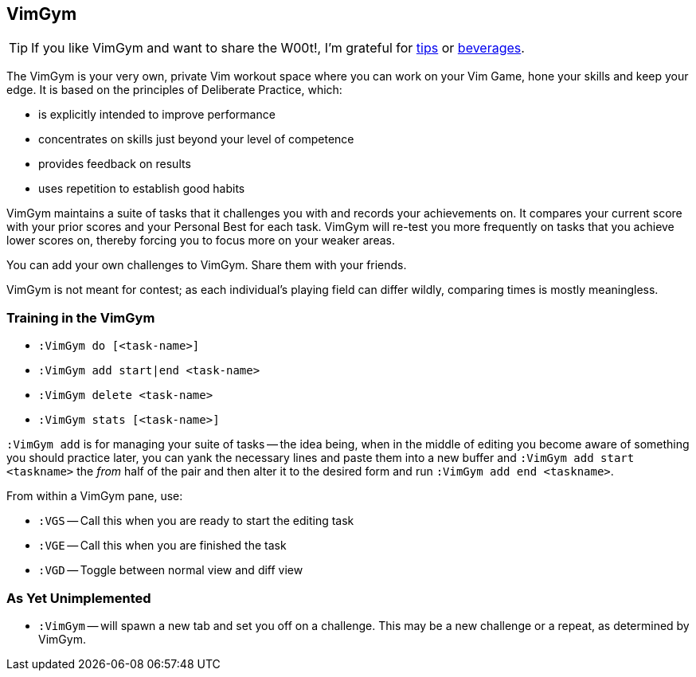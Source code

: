 VimGym
------

TIP: If you like VimGym and want to share the W00t!, I'm grateful for
https://www.gittip.com/bairuidahu/[tips] or
http://of-vim-and-vigor.blogspot.com/[beverages].

The VimGym is your very own, private Vim workout space where you can work on
your Vim Game, hone your skills and keep your edge. It is based on the
principles of Deliberate Practice, which:

* is explicitly intended to improve performance
* concentrates on skills just beyond your level of competence
* provides feedback on results
* uses repetition to establish good habits

VimGym maintains a suite of tasks that it challenges you with and records your
achievements on. It compares your current score with your prior scores and your
Personal Best for each task. VimGym will re-test you more frequently on tasks
that you achieve lower scores on, thereby forcing you to focus more on your
weaker areas.

You can add your own challenges to VimGym. Share them with your friends.

VimGym is not meant for contest; as each individual's playing field can differ
wildly, comparing times is mostly meaningless.

Training in the VimGym
~~~~~~~~~~~~~~~~~~~~~~

* `:VimGym do [<task-name>]`
* `:VimGym add start|end <task-name>`
* `:VimGym delete <task-name>`
* `:VimGym stats [<task-name>]`

`:VimGym add` is for managing your suite of tasks -- the idea being,
when in the middle of editing you become aware of something you should
practice later, you can yank the necessary lines and paste them into a
new buffer and `:VimGym add start <taskname>` the _from_ half of the
pair and then alter it to the desired form and run `:VimGym add end
<taskname>`.

From within a VimGym pane, use:

* `:VGS` -- Call this when you are ready to start the editing task
* `:VGE` -- Call this when you are finished the task
* `:VGD` -- Toggle between normal view and diff view


As Yet Unimplemented
~~~~~~~~~~~~~~~~~~~~

* `:VimGym` -- will spawn a new tab and set you off on a challenge. This may be a
   new challenge or a repeat, as determined by VimGym.

